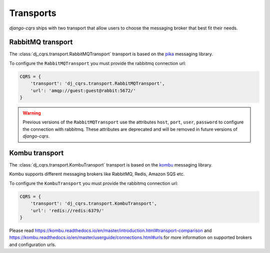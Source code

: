 .. _transports:

Transports
==========

`django-cqrs` ships with two transport that allow users to choose the messaging broker
that best fit their needs.


RabbitMQ transport
------------------


The :class:`dj_cqrs.transport.RabbitMQTransport` transport
is based on the `pika <https://pika.readthedocs.io/en/stable/>`_ messaging library.

To configure the ``RabbitMQTransport`` you must provide the rabbitmq connection url:

.. code-block:: python

    CQRS = {
        'transport': 'dj_cqrs.transport.RabbitMQTransport',
        'url': 'amqp://guest:guest@rabbit:5672/'
    }

.. warning::

    Previous versions of the ``RabbitMQTransport`` use the attributes
    ``host``, ``port``, ``user``, ``password`` to configure the connection
    with rabbitmq. These attributes are deprecated and will be removed in 
    future versions of `django-cqrs`.


Kombu transport
---------------

The :class:`dj_cqrs.transport.KombuTransport` transport
is based on the `kombu <https://kombu.readthedocs.io/en/master/index.html>`_ messaging library.

Kombu supports different messaging brokers like RabbitMQ, Redis, Amazon SQS etc.

To configure the ``KombuTransport`` you must provide the rabbitmq connection url:

.. code-block:: python

    CQRS = {
        'transport': 'dj_cqrs.transport.KombuTransport',
        'url': 'redis://redis:6379/'
    }

Please read `https://kombu.readthedocs.io/en/master/introduction.html#transport-comparison <https://kombu.readthedocs.io/en/master/introduction.html#transport-comparison>`_
and `https://kombu.readthedocs.io/en/master/userguide/connections.html#urls <https://kombu.readthedocs.io/en/master/userguide/connections.html#urls>`_ for 
more information on supported brokers and configuration urls.
